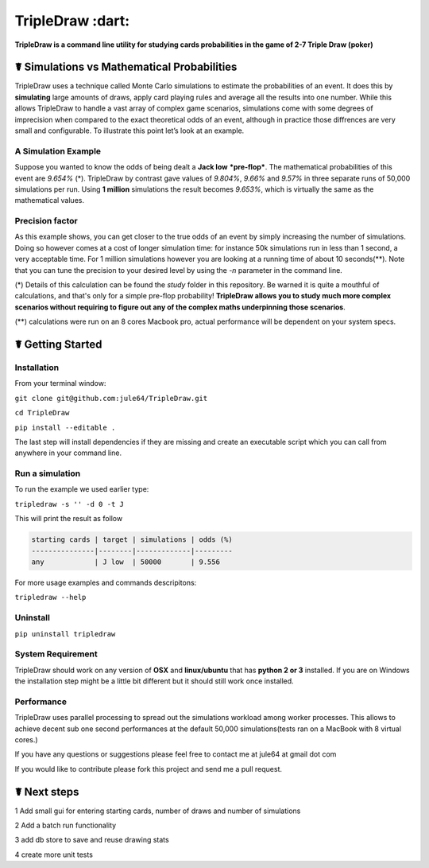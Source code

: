 TripleDraw :dart:
================

  
  
**TripleDraw is a command line utility for studying cards probabilities in the game of 2-7 Triple Draw (poker)**



☤ Simulations vs Mathematical Probabilities
-----------------------------------------

TripleDraw uses a technique called Monte Carlo simulations to estimate the probabilities of an event.  It does this by  **simulating** large amounts of draws, apply card playing rules and average all the results into one number.  
While this allows TripleDraw to handle a vast array of complex game scenarios, simulations come with some degrees of imprecision when compared to the exact theoretical odds of an event, although in practice those diffrences are very small and configurable.  To illustrate this point let’s look at an example.


A Simulation Example
~~~~~~~~~~~~~~~~

Suppose you wanted to know the odds of being dealt a **Jack low** ***pre-flop***.  The mathematical probabilities of this event are *9.654%* (\*). TripleDraw by contrast gave values of *9.804%*, *9.66%* and *9.57%* in three separate runs of 50,000 simulations per run. Using **1 million** simulations the result becomes *9.653%*, which is virtually the same as the mathematical values.


Precision factor
~~~~~~~~~~~~~~~~

As this example shows, you can get closer to the true odds of an event by simply increasing the number of simulations.  Doing so however comes at a cost of longer simulation time: for instance 50k simulations run in less than 1 second, a very acceptable time. For 1 million simulations however you are looking at a running time of about 10 seconds(**).  Note that you can tune the precision to your desired level by using the `-n` parameter in the command line.

(*) Details of this calculation can be found the `study` folder in this repository.  Be warned it is quite a mouthful of calculations, and that's only for a simple pre-flop probability! **TripleDraw allows you to study much more complex scenarios without requiring to figure out any of the complex maths underpinning those scenarios**.

(**) calculations were run on an 8 cores Macbook pro, actual performance will be dependent on your system specs.  


☤ Getting Started
-----------------

Installation
~~~~~~~~~~~~

From your terminal window:

``git clone git@github.com:jule64/TripleDraw.git`` 

``cd TripleDraw``  

``pip install --editable .``


The last step will install dependencies if they are missing and create an executable script which you can call from anywhere in your command line.

Run a simulation
~~~~~~~~~~~~~~~~

To run the example we used earlier type:  

``tripledraw -s '' -d 0 -t J``

This will print the result as follow  

.. code:: pycon:

    starting cards | target | simulations | odds (%)
    ---------------|--------|-------------|---------
    any            | J low  | 50000       | 9.556



For more usage examples and commands descripitons:  

``tripledraw --help``


Uninstall
~~~~~~~~~~

``pip uninstall tripledraw``


System Requirement
~~~~~~~~~~~~~~~~~~~

TripleDraw should work on any version of **OSX** and **linux/ubuntu** that has **python 2 or 3** installed.  
If you are on Windows the installation step might be a little bit different but it should still work once installed.



Performance
~~~~~~~~~~~~~

TripleDraw uses parallel processing to spread out the simulations workload among worker processes.  This allows to achieve decent sub one second performances at the default 50,000 simulations(tests ran on a MacBook with 8 virtual cores.)


If you have any questions or suggestions please feel free to contact me at jule64 at gmail dot com

If you would like to contribute please fork this project and send me a pull request.




☤ Next steps
------------

1 Add small gui for entering starting cards, number of draws and number of simulations

2 Add a batch run functionality

3 add db store to save and reuse drawing stats

4 create more unit tests



